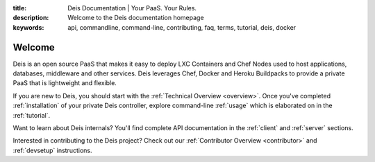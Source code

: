 :title: Deis Documentation | Your PaaS. Your Rules.
:description: Welcome to the Deis documentation homepage
:keywords: api, commandline, command-line, contributing, faq, terms, tutorial, deis, docker

Welcome
=======

Deis is an open source PaaS that makes it easy to deploy LXC Containers and 
Chef Nodes used to host applications, databases, middleware and other services.
Deis leverages Chef, Docker and Heroku Buildpacks to provide a private PaaS 
that is lightweight and flexible.

.. image:: _static/img/deis-graphic.png

If you are new to Deis, you should start with the :ref:`Technical Overview <overview>`.
Once you've completed :ref:`installation` of your private Deis controller,
explore command-line :ref:`usage` which is elaborated on in the :ref:`tutorial`.

Want to learn about Deis internals?  You'll find complete API documentation
in the :ref:`client` and :ref:`server` sections.

Interested in contributing to the Deis project?  Check out our
:ref:`Contributor Overview <contributor>` and 
:ref:`devsetup` instructions.
